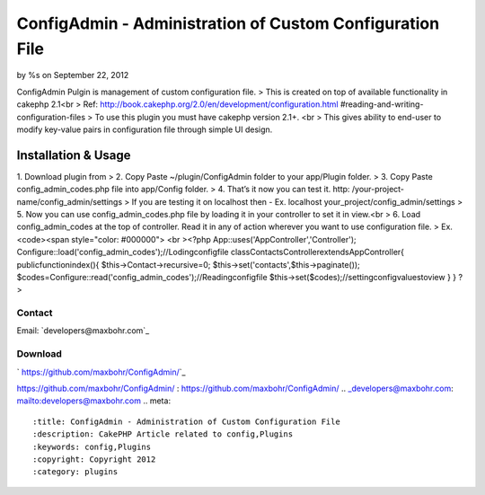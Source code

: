 

ConfigAdmin - Administration of Custom Configuration File
=========================================================

by %s on September 22, 2012

ConfigAdmin Pulgin is management of custom configuration file.
> This is created on top of available functionality in cakephp 2.1<br
> Ref: http://book.cakephp.org/2.0/en/development/configuration.html
#reading-and-writing-configuration-files
> To use this plugin you must have cakephp version 2.1+. <br > This
gives ability to end-user to modify key-value pairs in configuration
file through simple UI design.


Installation & Usage
~~~~~~~~~~~~~~~~~~~~
1. Download plugin from
> 2. Copy Paste ~/plugin/ConfigAdmin folder to your app/Plugin folder.
> 3. Copy Paste config_admin_codes.php file into app/Config folder.
> 4. That’s it now you can test it. http: /your-project-
name/config_admin/settings
> If you are testing it on localhost then - Ex. localhost
your_project/config_admin/settings
> 5. Now you can use config_admin_codes.php file by loading it in your
controller to set it in view.<br > 6. Load config_admin_codes at the
top of controller. Read it in any of action wherever you want to use
configuration file.
> Ex. <code><span style="color: #000000"> <br ><?php
App::uses('AppController','Controller');
Configure::load('config_admin_codes');//Lodingconfigfile
classContactsControllerextendsAppController{
publicfunctionindex(){
$this->Contact->recursive=0;
$this->set('contacts',$this->paginate());
$codes=Configure::read('config_admin_codes');//Readingconfigfile
$this->set($codes);//settingconfigvaluestoview
}
}
?>


Contact
-------
Email: `developers@maxbohr.com`_

Download
--------
` https://github.com/maxbohr/ConfigAdmin/`_

.. _
https://github.com/maxbohr/ConfigAdmin/
: https://github.com/maxbohr/ConfigAdmin/
.. _developers@maxbohr.com: mailto:developers@maxbohr.com
.. meta::
    :title: ConfigAdmin - Administration of Custom Configuration File
    :description: CakePHP Article related to config,Plugins
    :keywords: config,Plugins
    :copyright: Copyright 2012 
    :category: plugins

